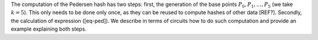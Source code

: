 The computation of the Pedersen hash has two steps: first, the
generation of the base points :math:`P_0, P_1, \dots, P_5` (we take
:math:`k=5`). This only needs to be done only once, as they can be
reused to compute hashes of other data [REF?]. Secondly, the calculation
of expression ([eq-ped]). We describe in terms of circuits how to do
such computation and provide an example explaining both steps.
